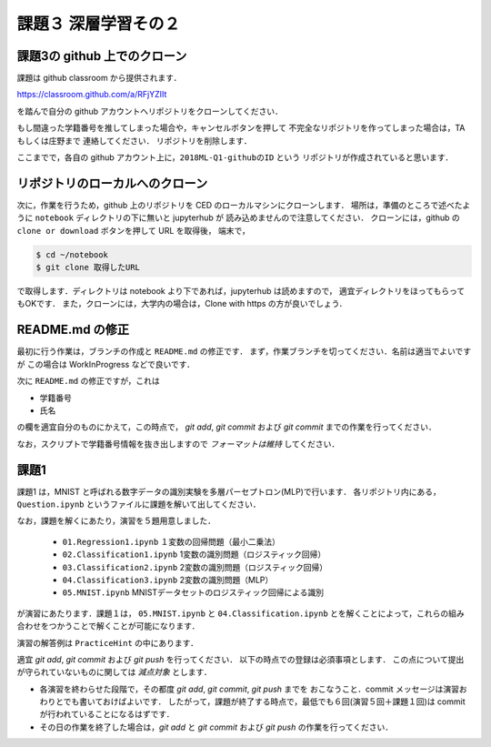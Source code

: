 課題３ 深層学習その２
===================================================================


課題3の github 上でのクローン
------------------------------------------

課題は github classroom から提供されます．

https://classroom.github.com/a/RFjYZIIt

を踏んで自分の github アカウントへリポジトリをクローンしてください．

もし間違った学籍番号を推してしまった場合や，キャンセルボタンを押して
不完全なリポジトリを作ってしまった場合は，TA もしくは庄野まで
連絡してください．
リポジトリを削除します．


ここまでで，各自の github アカウント上に，``2018ML-Q1-githubのID`` という
リポジトリが作成されていると思います．


リポジトリのローカルへのクローン
--------------------------------------------

次に，作業を行うため，github 上のリポジトリを CED のローカルマシンにクローンします．
場所は，準備のところで述べたように ``notebook`` ディレクトリの下に無いと jupyterhub が
読み込めませんので注意してください．
クローンには，github の ``clone or download`` ボタンを押して URL を取得後，
端末で，

.. code-block:: sh

    $ cd ~/notebook
    $ git clone 取得したURL

で取得します．ディレクトリは notebook より下であれば，jupyterhub は読めますので，
適宜ディレクトリをほってもらってもOKです．
また，クローンには，大学内の場合は，Clone with https の方が良いでしょう．


README.md の修正
--------------------------------------------

最初に行う作業は，ブランチの作成と ``README.md`` の修正です．
まず，作業ブランチを切ってください．名前は適当でよいですが
この場合は WorkInProgress などで良いです．

次に ``README.md`` の修正ですが，これは

* 学籍番号

* 氏名

の欄を適宜自分のものにかえて，この時点で， `git add`, `git commit`
および `git commit` までの作業を行ってください．

なお，スクリプトで学籍番号情報を抜き出しますので *フォーマットは維持* してください．



.. raw:: html

         <iframe src="https://mm.cs.uec.ac.jp/media/chk.cgi" seamless width=600 height=250></iframe>



課題1
--------------------------------------------

課題1 は，MNIST と呼ばれる数字データの識別実験を多層パーセプトロン(MLP)で行います．
各リポジトリ内にある， ``Question.ipynb`` というファイルに課題を解いて出してください．

なお，課題を解くにあたり，演習を５題用意しました．

  * ``01.Regression1.ipynb`` １変数の回帰問題（最小二乗法）

  * ``02.Classification1.ipynb`` 1変数の識別問題（ロジスティック回帰）

  * ``03.Classification2.ipynb`` 2変数の識別問題（ロジスティック回帰）

  * ``04.Classification3.ipynb`` 2変数の識別問題（MLP）

  * ``05.MNIST.ipynb`` MNISTデータセットのロジスティック回帰による識別

が演習にあたります．課題１は， ``05.MNIST.ipynb`` と ``04.Classification.ipynb``
とを解くことによって，これらの組み合わせをつかうことで解くことが可能になります．

演習の解答例は ``PracticeHint`` の中にあります．


適宜 `git add`, `git commit` および `git push` を行ってください．
以下の時点での登録は必須事項とします．
この点について提出が守られていないものに関しては *減点対象* とします．

* 各演習を終わらせた段階で，その都度 `git add`, `git commit`, `git push` までを
  おこなうこと．commit メッセージは演習おわりとでも書いておけばよいです．
  したがって，課題が終了する時点で，最低でも６回(演習５回＋課題１回)は commit が行われていることになるはずです．

* その日の作業を終了した場合は，`git add` と `git commit` および `git push` の作業を行ってください．

